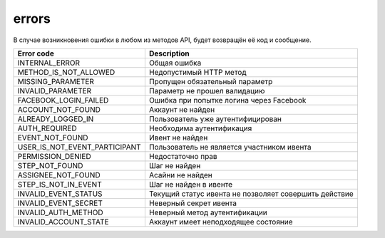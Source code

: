 errors
======

В случае возникновения ошибки в любом из методов API, будет возвращён её код и сообщение.

=============================  =====================================================
Error code                     Description
=============================  =====================================================
INTERNAL_ERROR                 Общая ошибка
METHOD_IS_NOT_ALLOWED          Недопустимый HTTP метод
MISSING_PARAMETER              Пропущен обязательный параметр
INVALID_PARAMETER              Параметр не прошел валидацию
FACEBOOK_LOGIN_FAILED          Ошибка при попытке логина через Facebook
ACCOUNT_NOT_FOUND              Аккаунт не найден
ALREADY_LOGGED_IN              Пользователь уже аутентифицирован
AUTH_REQUIRED                  Необходима аутентификация
EVENT_NOT_FOUND                Ивент не найден
USER_IS_NOT_EVENT_PARTICIPANT  Пользователь не является участником ивента
PERMISSION_DENIED              Недостаточно прав
STEP_NOT_FOUND                 Шаг не найден
ASSIGNEE_NOT_FOUND             Асайни не найден
STEP_IS_NOT_IN_EVENT           Шаг не найден в ивенте
INVALID_EVENT_STATUS           Текущий статус ивента не позволяет совершить действие
INVALID_EVENT_SECRET           Неверный секрет ивента
INVALID_AUTH_METHOD            Неверный метод аутентификации
INVALID_ACCOUNT_STATE          Аккаунт имеет неподходящее состояние
=============================  =====================================================